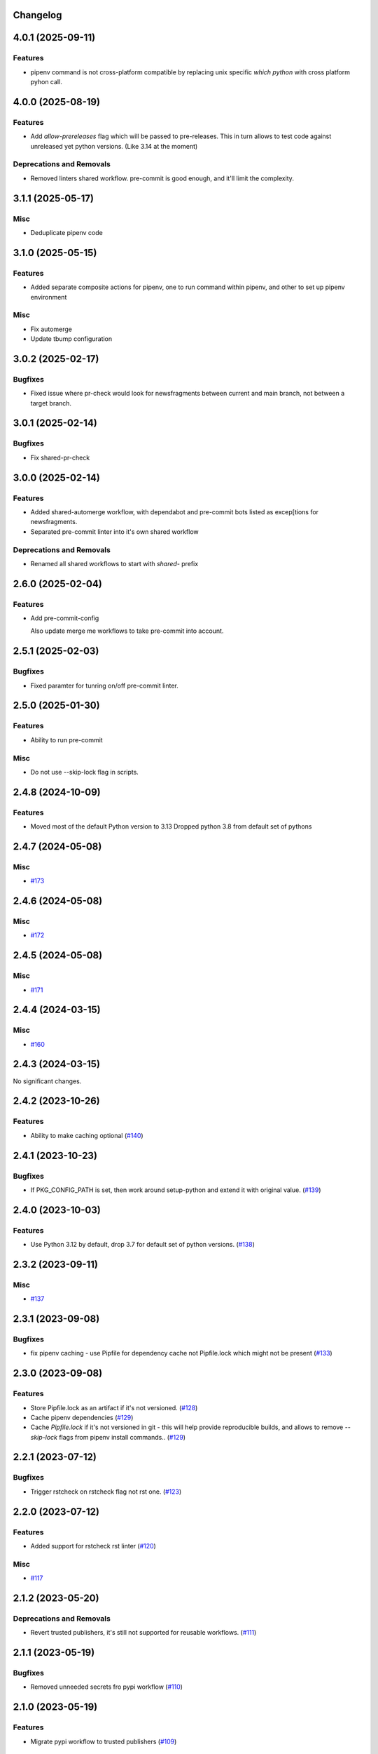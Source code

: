 Changelog
=========

.. towncrier release notes start

4.0.1 (2025-09-11)
==================

Features
--------

- pipenv command is not cross-platform compatible
  by replacing unix specific `which python` with cross platform pyhon call.


4.0.0 (2025-08-19)
==================

Features
--------

- Add `allow-prereleases` flag which will be passed to pre-releases. This in turn allows to test code against unreleased yet python versions. (Like 3.14 at the moment)


Deprecations and Removals
-------------------------

- Removed linters shared workflow. pre-commit is good enough, and it'll limit the complexity.


3.1.1 (2025-05-17)
==================

Misc
----

- Deduplicate pipenv code


3.1.0 (2025-05-15)
==================

Features
--------

- Added separate composite actions for pipenv, one to run command within pipenv, and other to set up pipenv environment


Misc
----

- Fix automerge
- Update tbump configuration


3.0.2 (2025-02-17)
==================

Bugfixes
--------

- Fixed issue where pr-check would look for newsfragments between current and main branch, not between a target branch.


3.0.1 (2025-02-14)
==================

Bugfixes
--------

- Fix shared-pr-check


3.0.0 (2025-02-14)
==================

Features
--------

- Added shared-automerge workflow, with dependabot and pre-commit bots listed as excep[tions for newsfragments.
- Separated pre-commit linter into it's own shared workflow


Deprecations and Removals
-------------------------

- Renamed all shared workflows to start with `shared-` prefix


2.6.0 (2025-02-04)
==================

Features
--------

- Add pre-commit-config

  Also update merge me workflows to take pre-commit into account.


2.5.1 (2025-02-03)
==================

Bugfixes
--------

- Fixed paramter for tunring on/off pre-commit linter.


2.5.0 (2025-01-30)
==================

Features
--------

- Ability to run pre-commit


Misc
----

- Do not use --skip-lock flag in scripts.


2.4.8 (2024-10-09)
==================

Features
--------

- Moved most of the default Python version to 3.13
  Dropped python 3.8 from default set of pythons


2.4.7 (2024-05-08)
==================

Misc
----

- `#173 <https:/github.com/fizyk/actions-reuse/issues/173>`__


2.4.6 (2024-05-08)
==================

Misc
----

- `#172 <https:/github.com/fizyk/actions-reuse/issues/172>`__


2.4.5 (2024-05-08)
==================

Misc
----

- `#171 <https:/github.com/fizyk/actions-reuse/issues/171>`__


2.4.4 (2024-03-15)
==================

Misc
----

- `#160 <https:/github.com/fizyk/actions-reuse/issues/160>`__


2.4.3 (2024-03-15)
==================

No significant changes.


2.4.2 (2023-10-26)
==================

Features
--------

- Ability to make caching optional (`#140 <https:/github.com/fizyk/actions-reuse/issues/140>`__)


2.4.1 (2023-10-23)
==================

Bugfixes
--------

- If PKG_CONFIG_PATH is set, then work around setup-python and extend it with original value. (`#139 <https:/github.com/fizyk/actions-reuse/issues/139>`__)


2.4.0 (2023-10-03)
==================

Features
--------

- Use Python 3.12 by default, drop 3.7 for default set of python versions. (`#138 <https:/github.com/fizyk/actions-reuse/issues/138>`__)


2.3.2 (2023-09-11)
==================

Misc
----

- `#137 <https:/github.com/fizyk/actions-reuse/issues/137>`__


2.3.1 (2023-09-08)
==================

Bugfixes
--------

- fix pipenv caching - use Pipfile for dependency cache not Pipfile.lock which might not be present (`#133 <https:/github.com/fizyk/actions-reuse/issues/133>`__)


2.3.0 (2023-09-08)
==================

Features
--------

- Store Pipfile.lock as an artifact if it's not versioned. (`#128 <https:/github.com/fizyk/actions-reuse/issues/128>`__)
- Cache pipenv dependencies (`#129 <https:/github.com/fizyk/actions-reuse/issues/129>`__)
- Cache `Pipfile.lock` if it's not versioned in git -
  this will help provide reproducible builds, and allows
  to remove `--skip-lock` flags from pipenv install commands.. (`#129 <https:/github.com/fizyk/actions-reuse/issues/129>`__)


2.2.1 (2023-07-12)
==================

Bugfixes
--------

- Trigger rstcheck on rstcheck flag not rst one. (`#123 <https:/github.com/fizyk/actions-reuse/issues/123>`__)


2.2.0 (2023-07-12)
==================

Features
--------

- Added support for rstcheck rst linter (`#120 <https:/github.com/fizyk/actions-reuse/issues/120>`__)


Misc
----

- `#117 <https:/github.com/fizyk/actions-reuse/issues/117>`__


2.1.2 (2023-05-20)
==================

Deprecations and Removals
-------------------------

- Revert trusted publishers, it's still not supported for reusable workflows. (`#111 <https://github.com/fizyk/actions-reuse/issues/111>`__)


2.1.1 (2023-05-19)
==================

Bugfixes
--------

- Removed unneeded secrets fro pypi workflow (`#110 <https://github.com/fizyk/actions-reuse/issues/110>`__)


2.1.0 (2023-05-19)
==================

Features
--------

- Migrate pypi workflow to trusted publishers (`#109 <https://github.com/fizyk/actions-reuse/issues/109>`__)


2.0.0 (2023-05-16)
==================

Features
--------

- Added support to run ruff linter (`#97 <https://github.com/fizyk/actions-reuse/issues/97>`__)
- Have all linters turned off by default. Turning them on explicitly would be much more sane. (`#98 <https://github.com/fizyk/actions-reuse/issues/98>`__)
- Run all actions on pipenv by default instead of pip. (`#99 <https://github.com/fizyk/actions-reuse/issues/99>`__)


Deprecations and Removals
-------------------------

- Removed pipenv option. Now pipenv is used by default and actions only fall back to pip if requirements file is being passed. (`#99 <https://github.com/fizyk/actions-reuse/issues/99>`__)


1.7.1 (2023-03-06)
==================

Bugfixes
--------

- Fix incorrect parameter type bool -> boolean (`#92 <https://github.com/fizyk/actions-reuse/issues/92>`__)


1.7.0 (2023-02-27)
==================

Features
--------

- Ability to store built package as pipeline artifacts. (`#90 <https://github.com/fizyk/actions-reuse/issues/90>`__)
- Be able to configure codecov's `fail_on_ci_error` - defaults to false. (`#91 <https://github.com/fizyk/actions-reuse/issues/91>`__)


1.6.4 (2022-12-21)
==================

Features
--------

- Add your info here (`#85 <https://github.com/fizyk/actions-reuse/issues/85>`__)


1.6.3 (2022-12-05)
==================

Features
--------

- Switch to build package building system (`#82 <https://github.com/fizyk/actions-reuse/issues/82>`__)


1.6.2 (2022-11-29)
==================

Bugfixes
--------

- Secrets have no type - fixed automerge-shared secrets definition. (`#79 <https://github.com/fizyk/actions-reuse/issues/79>`__)


Misc
----

- `#78 <https://github.com/fizyk/actions-reuse/issues/78>`__


1.6.1 (2022-11-29)
==================

Bugfixes
--------

- Add your info here (`#77 <https://github.com/fizyk/actions-reuse/issues/77>`__)


1.6.0 (2022-11-29)
==================

Features
--------

- Add `automerge-shared` shared workflow to re-usable workflows. (`#76 <https://github.com/fizyk/actions-reuse/issues/76>`__)


Misc
----

- `#74 <https://github.com/fizyk/actions-reuse/issues/74>`__, `#75 <https://github.com/fizyk/actions-reuse/issues/75>`__


1.5.2 (2022-11-25)
==================

Features
--------

- Removed pylint-paths parameters and now running pylint with `pylint --recursive y .` command.
  Any ignores can be set in .pylintrc file. (`#72 <https://github.com/fizyk/actions-reuse/issues/72>`__)


1.5.1 (2022-11-24)
==================

Bugfixes
--------

- Removed the ability to set up cover package's paths/names. use .coveragerc for that instead. (`#71 <https://github.com/fizyk/actions-reuse/issues/71>`__)


1.5.0 (2022-11-24)
==================

Features
--------

- Ability to set paths for linters (`#70 <https://github.com/fizyk/actions-reuse/issues/70>`__)


Misc
----

- `#68 <https://github.com/fizyk/actions-reuse/issues/68>`__, `#69 <https://github.com/fizyk/actions-reuse/issues/69>`__


1.4.1 (2022-11-18)
==================

Features
--------

- pipenv template, linters-python and tests-pytests accepts `pipenv-install-options`
  for additional pipenv install options. Might allow adding ie. `--skip-lock`. (`#67 <https://github.com/fizyk/actions-reuse/issues/67>`__)


1.4.0 (2022-11-08)
==================

Misc
----

- `#65 <https://github.com/fizyk/actions-reuse/issues/65>`__
